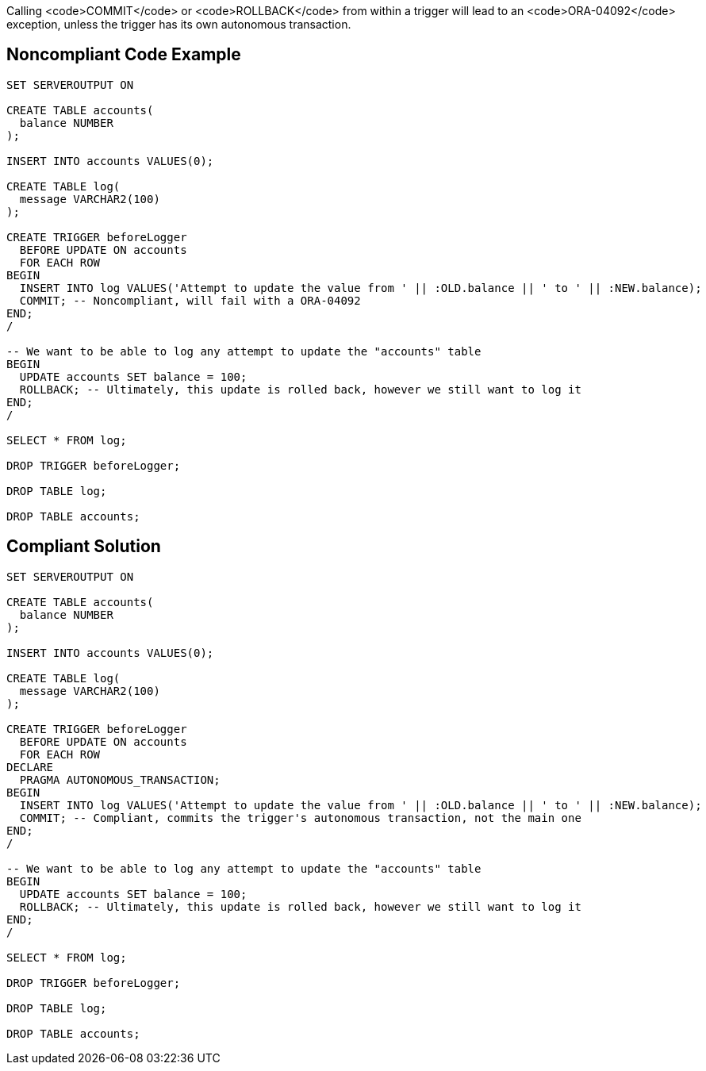 Calling <code>COMMIT</code> or <code>ROLLBACK</code> from within a trigger will lead to an <code>ORA-04092</code> exception, unless the trigger has its own autonomous transaction.


== Noncompliant Code Example

----
SET SERVEROUTPUT ON

CREATE TABLE accounts(
  balance NUMBER
);

INSERT INTO accounts VALUES(0);

CREATE TABLE log(
  message VARCHAR2(100)
);

CREATE TRIGGER beforeLogger
  BEFORE UPDATE ON accounts
  FOR EACH ROW
BEGIN
  INSERT INTO log VALUES('Attempt to update the value from ' || :OLD.balance || ' to ' || :NEW.balance);
  COMMIT; -- Noncompliant, will fail with a ORA-04092
END;
/

-- We want to be able to log any attempt to update the "accounts" table
BEGIN
  UPDATE accounts SET balance = 100;
  ROLLBACK; -- Ultimately, this update is rolled back, however we still want to log it
END;
/

SELECT * FROM log;

DROP TRIGGER beforeLogger;

DROP TABLE log;

DROP TABLE accounts;
----


== Compliant Solution

----
SET SERVEROUTPUT ON

CREATE TABLE accounts(
  balance NUMBER
);

INSERT INTO accounts VALUES(0);

CREATE TABLE log(
  message VARCHAR2(100)
);

CREATE TRIGGER beforeLogger
  BEFORE UPDATE ON accounts
  FOR EACH ROW
DECLARE
  PRAGMA AUTONOMOUS_TRANSACTION;
BEGIN
  INSERT INTO log VALUES('Attempt to update the value from ' || :OLD.balance || ' to ' || :NEW.balance);
  COMMIT; -- Compliant, commits the trigger's autonomous transaction, not the main one
END;
/

-- We want to be able to log any attempt to update the "accounts" table
BEGIN
  UPDATE accounts SET balance = 100;
  ROLLBACK; -- Ultimately, this update is rolled back, however we still want to log it
END;
/

SELECT * FROM log;

DROP TRIGGER beforeLogger;

DROP TABLE log;

DROP TABLE accounts;
----

